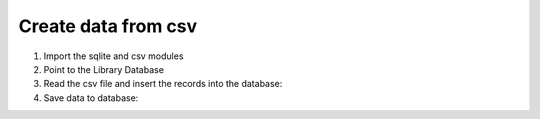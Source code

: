 Create data from csv
====================

#. Import the sqlite and csv modules

   .. literalinclude:: create_data_from_csv.py
      :language: python
      :lines: 1-2
      :lineno-start: 1

#. Point to the Library Database

   .. literalinclude:: create_data_from_csv.py
      :language: python
      :lines: 4-5
      :lineno-start: 4

#. Read the csv file and insert the records into the database:

   .. literalinclude:: create_data_from_csv.py
      :language: python
      :lines: 8-9,11
      :lineno-start: 8

#. Save data to database:

   .. literalinclude:: create_data_from_csv.py
      :language: python
      :lines: 14
      :lineno-start: 14
